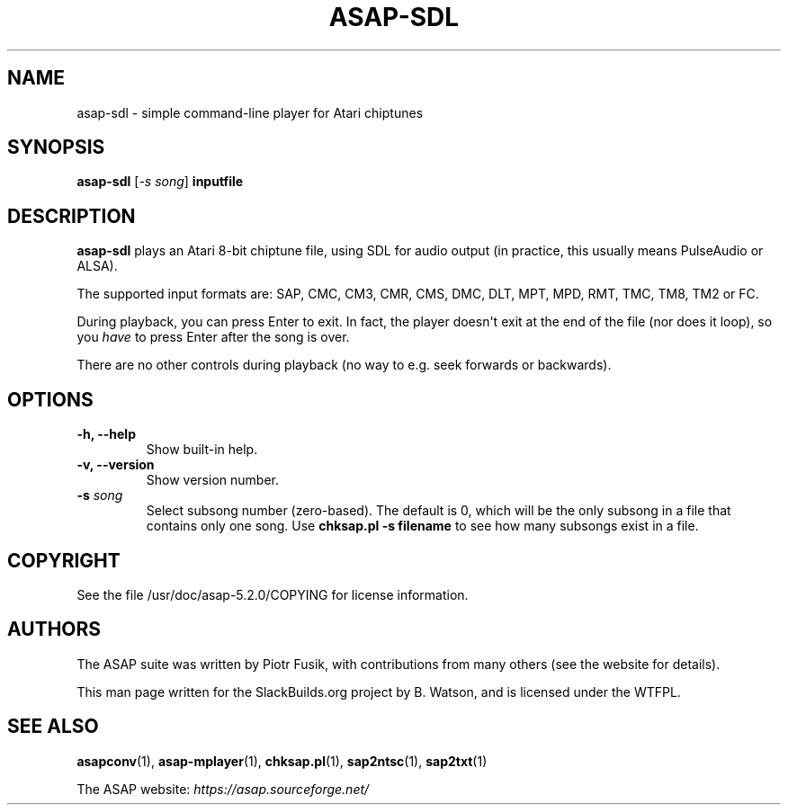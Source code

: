 .\" Man page generated from reStructuredText.
.
.
.nr rst2man-indent-level 0
.
.de1 rstReportMargin
\\$1 \\n[an-margin]
level \\n[rst2man-indent-level]
level margin: \\n[rst2man-indent\\n[rst2man-indent-level]]
-
\\n[rst2man-indent0]
\\n[rst2man-indent1]
\\n[rst2man-indent2]
..
.de1 INDENT
.\" .rstReportMargin pre:
. RS \\$1
. nr rst2man-indent\\n[rst2man-indent-level] \\n[an-margin]
. nr rst2man-indent-level +1
.\" .rstReportMargin post:
..
.de UNINDENT
. RE
.\" indent \\n[an-margin]
.\" old: \\n[rst2man-indent\\n[rst2man-indent-level]]
.nr rst2man-indent-level -1
.\" new: \\n[rst2man-indent\\n[rst2man-indent-level]]
.in \\n[rst2man-indent\\n[rst2man-indent-level]]u
..
.TH "ASAP-SDL" 1 "2022-12-25" "5.2.0" "SlackBuilds.org"
.SH NAME
asap-sdl \- simple command-line player for Atari chiptunes
.\" RST source for asap-sdl(1) man page. Convert with:
.
.\" rst2man.py asap-sdl.rst > asap-sdl.1
.
.\" rst2man.py comes from the SBo development/docutils package.
.
.SH SYNOPSIS
.sp
\fBasap\-sdl\fP [\fI\-s song\fP] \fBinputfile\fP
.SH DESCRIPTION
.sp
\fBasap\-sdl\fP plays an Atari 8\-bit chiptune file, using SDL for audio
output (in practice, this usually means PulseAudio or ALSA).
.sp
The supported input formats are: SAP, CMC, CM3, CMR, CMS, DMC, DLT,
MPT, MPD, RMT, TMC, TM8, TM2 or FC.
.sp
During playback, you can press Enter to exit. In fact, the player
doesn\(aqt exit at the end of the file (nor does it loop), so you \fIhave\fP
to press Enter after the song is over.
.sp
There are no other controls during playback (no way to e.g. seek
forwards or backwards).
.SH OPTIONS
.INDENT 0.0
.TP
.B \fB\-h\fP, \fB\-\-help\fP
Show built\-in help.
.TP
.B \fB\-v\fP, \fB\-\-version\fP
Show version number.
.TP
.B \fB\-s\fP \fIsong\fP
Select subsong number (zero\-based). The default is 0, which will be
the only subsong in a file that contains only one song. Use
\fBchksap.pl \-s filename\fP to see how many subsongs exist in a file.
.UNINDENT
.SH COPYRIGHT
.sp
See the file /usr/doc/asap\-5.2.0/COPYING for license information.
.SH AUTHORS
.sp
The ASAP suite was written by Piotr Fusik, with contributions from many
others (see the website for details).
.sp
This man page written for the SlackBuilds.org project
by B. Watson, and is licensed under the WTFPL.
.SH SEE ALSO
.sp
\fBasapconv\fP(1), \fBasap\-mplayer\fP(1), \fBchksap.pl\fP(1), \fBsap2ntsc\fP(1), \fBsap2txt\fP(1)
.sp
The ASAP website: \fI\%https://asap.sourceforge.net/\fP
.\" Generated by docutils manpage writer.
.
